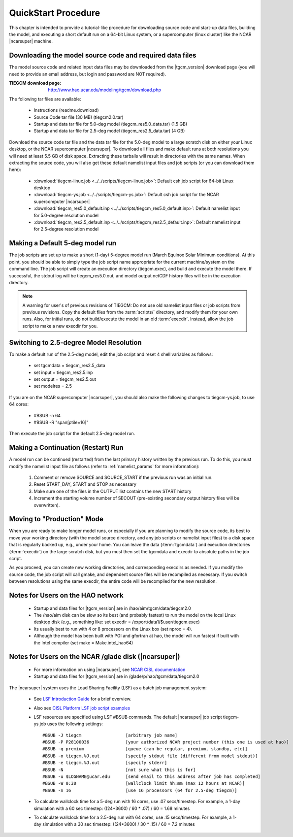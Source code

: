 
.. _quickstart:

====================
QuickStart Procedure
====================

This chapter is intended to provide a tutorial-like procedure for downloading 
source code and start-up data files, building the model, and executing a short 
default run on a 64-bit Linux system, or a supercomputer (linux cluster) like
the NCAR |ncarsuper| machine.

.. index:: download

.. _download:

Downloading the model source code and required data files
---------------------------------------------------------

The model source code and related input data files may be downloaded from 
the |tgcm_version| download page (you will need to provide an email address, 
but login and password are NOT required).

:TIEGCM download page: http://www.hao.ucar.edu/modeling/tgcm/download.php

The following tar files are available:

 * Instructions (readme.download)
 * Source Code tar file (30 MB) (tiegcm2.0.tar)
 * Startup and data tar file for 5.0-deg model (tiegcm_res5.0_data.tar) (1.5 GB)
 * Startup and data tar file for 2.5-deg model (tiegcm_res2.5_data.tar) (4 GB)
  
Download the source code tar file and the data tar file for the 5.0-deg model 
to a large scratch disk on either your Linux desktop, or the NCAR supercomputer
|ncarsuper|. To download all files and make default runs at both resolutions
you will need at least 5.5 GB of disk space. Extracting these tarballs will result 
in directories with the same names. When extracting the source code, you will 
also get these default namelist input files and job scripts (or you can download
them here):

 * :download:`tiegcm-linux.job <../../scripts/tiegcm-linux.job>`: Default csh job script for 64-bit Linux desktop
 * :download:`tiegcm-ys.job <../../scripts/tiegcm-ys.job>`: Default csh job script for the NCAR supercomputer |ncarsuper|
 * :download:`tiegcm_res5.0_default.inp <../../scripts/tiegcm_res5.0_default.inp>`: Default namelist input for 5.0-degree resolution model
 * :download:`tiegcm_res2.5_default.inp <../../scripts/tiegcm_res2.5_default.inp>`: Default namelist input for 2.5-degree resolution model

Making a Default 5-deg model run
--------------------------------

The job scripts are set up to make a short (1-day) 5-degree model run (March Equinox
Solar Minimum conditions).  At this point, you should be able to simply type the 
job script name appropriate for the current machine/system on the command line.  
The job script will create an execution directory (tiegcm.exec), and build and 
execute the model there.  If successful, the stdout log will be tiegcm_res5.0.out,
and model output netCDF history files will be in the execution directory.

.. note::
  A warning for user's of previous revisions of TIEGCM: Do not use old namelist
  input files or job scripts from previous revisions. Copy the default files
  from the :term:`scripts/` directory, and modify them for your own runs.
  Also, for initial runs, do not build/execute the model in an old :term:`execdir`. 
  Instead, allow the job script to make a new execdir for you.

Switching to 2.5-degree Model Resolution
----------------------------------------

To make a default run of the 2.5-deg model, edit the job script and reset 4 shell
variables as follows:

 * set tgcmdata = tiegcm_res2.5_data
 * set input    = tiegcm_res2.5.inp
 * set output   = tiegcm_res2.5.out
 * set modelres = 2.5

If you are on the NCAR supercomputer |ncarsuper|, you should also make the
following changes to tiegcm-ys.job, to use 64 cores:

 * #BSUB -n 64
 * #BSUB -R "span[ptile=16]"

Then execute the job script for the default 2.5-deg model run.

.. _continuation_run:

Making a Continuation (Restart) Run
-----------------------------------

A model run can be continued (restarted) from the last primary history written
by the previous run. To do this, you must modify the namelist input file
as follows (refer to :ref:`namelist_params` for more information):

  1. Comment or remove SOURCE and SOURCE_START if the previous run was an initial run.
  2. Reset START_DAY, START and STOP as necessary
  3. Make sure one of the files in the OUTPUT list contains the new START history
  4. Increment the starting volume number of SECOUT (pre-existing secondary
     output history files will be overwritten).

Moving to "Production" Mode
---------------------------

When you are ready to make longer model runs, or especially if you
are planning to modify the source code, its best to move your working
directory (with the model source directory, and any job scripts or
namelist input files) to a disk space that is regularly backed up, 
e.g., under your home. You can leave the data (:term:`tgcmdata`)
and execution directories (:term:`execdir`) on the large scratch disk, 
but you must then set the tgcmdata and execdir to absolute paths in
the job script. 

As you proceed, you can create new working directories, and corresponding 
execdirs as needed. If you modify the source code, the job script will 
call gmake, and dependent source files will be recompiled as necessary. 
If you switch between resolutions using the same execdir, the entire code 
will be recompiled for the new resolution.

Notes for Users on the HAO network
----------------------------------

 * Startup and data files for |tgcm_version| are in /hao/aim/tgcm/data/tiegcm2.0
 * The /hao/aim disk can be slow so its best (and probably fastest) to run the 
   model on the local Linux desktop disk (e.g., something like: set 
   execdir = /export/data1/$user/tiegcm.exec)
 * Its usually best to run with 4 or 8 processors on the Linux box (set nproc = 4).
 * Although the model has been built with PGI and gfortran at hao, the model will
   run fastest if built with the Intel compiler (set make = Make.intel_hao64)

Notes for Users on the NCAR /glade disk (|ncarsuper|)
-----------------------------------------------------

 * For more information on using |ncarsuper|, see 
   `NCAR CISL documentation <http://www2.cisl.ucar.edu/resources/computational-systems/yellowstone>`_
 * Startup and data files for |tgcm_version| are in /glade/p/hao/tgcm/data/tiegcm2.0

The |ncarsuper| system uses the Load Sharing Facility (LSF) as a batch job management system:

 * See `LSF Introduction Guide <http://www.vub.ac.be/BFUCC/LSF/>`_ for a brief overview.
 * Also see `CISL Platform LSF job script examples <https://www2.cisl.ucar.edu/resources/computational-systems/yellowstone/using-computing-resources/running-jobs/platform-lsf-job-script-examples>`_
 * LSF resources are specified using LSF #BSUB commands. The default |ncarsuper| job script tiegcm-ys.job
   uses the following settings::

   #BSUB -J tiegcm                 [arbitrary job name]
   #BSUB -P P28100036              [your authorized NCAR project number (this one is used at hao)]
   #BSUB -q premium                [queue (can be regular, premium, standby, etc)]
   #BSUB -o tiegcm.%J.out          [specify stdout file (different from model stdout)]
   #BSUB -e tiegcm.%J.out          [specify stderr]
   #BSUB -N                        [not sure what this is for]
   #BSUB -u $LOGNAME@ucar.edu      [send email to this address after job has completed]
   #BSUB -W 0:30                   [wallclock limit hh:mm (max 12 hours at NCAR)]
   #BSUB -n 16                     [use 16 processors (64 for 2.5-deg tiegcm)]

 * To calculate wallclock time for a 5-deg run with 16 cores, use .07 secs/timestep.
   For example, a 1-day simulation with a 60 sec timestep: ((24*3600) / 60 * .07) / 60 = 1.68 minutes

 * To calculate wallclock time for a 2.5-deg run with 64 cores, use .15 secs/timestep. 
   For example, a 1-day simulation with a 30 sec timestep: ((24*3600) / 30 * .15) / 60 = 7.2 minutes
     
